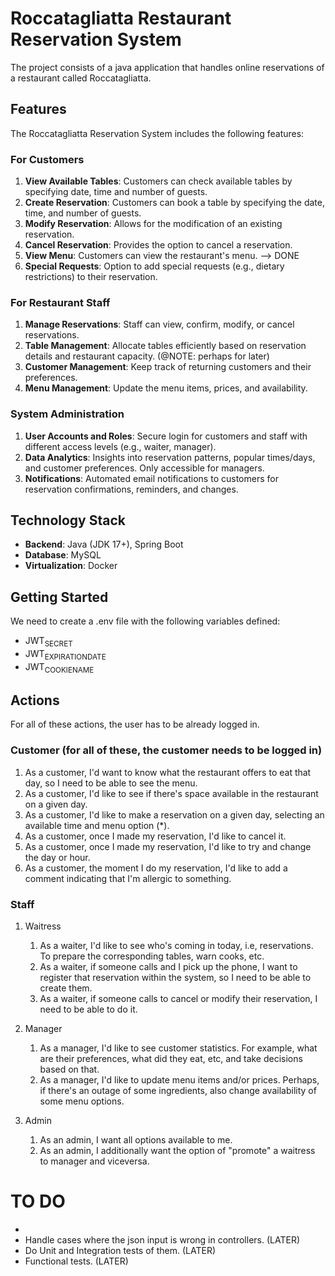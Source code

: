 * Roccatagliatta Restaurant Reservation System
The project consists of a java application that handles online reservations of a restaurant called Roccatagliatta.

** Features
The Roccatagliatta Reservation System includes the following features:

*** For Customers
1. *View Available Tables*: Customers can check available tables by specifying date, time and number of guests.
2. *Create Reservation*: Customers can book a table by specifying the date, time, and number of guests.
3. *Modify Reservation*: Allows for the modification of an existing reservation.
4. *Cancel Reservation*: Provides the option to cancel a reservation.
5. *View Menu*: Customers can view the restaurant's menu. --> DONE
6. *Special Requests*: Option to add special requests (e.g., dietary restrictions) to their reservation.

*** For Restaurant Staff
0. *Manage Reservations*: Staff can view, confirm, modify, or cancel reservations.
1. *Table Management*: Allocate tables efficiently based on reservation details and restaurant capacity. (@NOTE: perhaps for later)
2. *Customer Management*: Keep track of returning customers and their preferences.
3. *Menu Management*: Update the menu items, prices, and availability.

*** System Administration
0. *User Accounts and Roles*: Secure login for customers and staff with different access levels (e.g., waiter, manager).
1. *Data Analytics*: Insights into reservation patterns, popular times/days, and customer preferences. Only accessible for managers.
2. *Notifications*: Automated email notifications to customers for reservation confirmations, reminders, and changes.

** Technology Stack
- *Backend*: Java (JDK 17+), Spring Boot
- *Database*: MySQL
- *Virtualization*: Docker

** Getting Started
We need to create a .env file with the following variables defined:

- JWT_SECRET
- JWT_EXPIRATION_DATE
- JWT_COOKIE_NAME

** Actions
For all of these actions, the user has to be already logged in.

*** Customer (for all of these, the customer needs to be logged in)
0. As a customer, I'd want to know what the restaurant offers to eat that day, so I need to be able to see the menu.
1. As a customer, I'd like to see if there's space available in the restaurant on a given day.
2. As a customer, I'd like to make a reservation on a given day, selecting an available time and menu option (*).
3. As a customer, once I made my reservation, I'd like to cancel it.
4. As a customer, once I made my reservation, I'd like to try and change the day or hour.
5. As a customer, the moment I do my reservation, I'd like to add a comment indicating that I'm allergic to something.

*** Staff

**** Waitress
0. As a waiter, I'd like to see who's coming in today, i.e, reservations. To prepare the corresponding tables, warn cooks, etc.
1. As a waiter, if someone calls and I pick up the phone, I want to register that reservation within the system, so I need to be able to create them.
2. As a waiter, if someone calls to cancel or modify their reservation, I need to be able to do it.

**** Manager
0. As a manager, I'd like to see customer statistics. For example, what are their preferences, what did they eat, etc, and take decisions based on that.
1. As a manager, I'd like to update menu items and/or prices. Perhaps, if there's an outage of some ingredients, also change availability of some menu options.

**** Admin
0. As an admin, I want all options available to me.
1. As an admin, I additionally want the option of "promote" a waitress to manager and viceversa.

* TO DO

- 
- Handle cases where the json input is wrong in controllers. (LATER)
- Do Unit and Integration tests of them. (LATER)
- Functional tests. (LATER)
